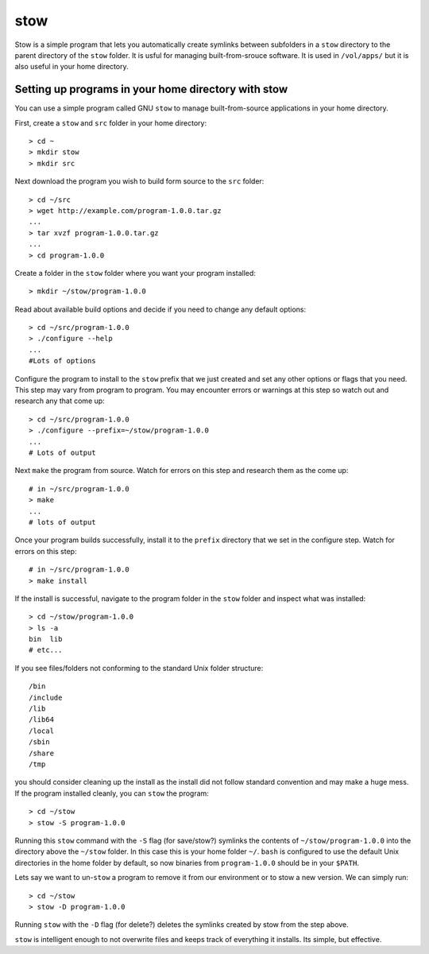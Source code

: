 .. _stow:

****
stow
****

Stow is a simple program that lets you automatically create symlinks between subfolders in a ``stow`` directory to the parent directory of the ``stow`` folder.  It is usful for managing built-from-srouce software.  It is used in ``/vol/apps/`` but it is also useful in your home directory.

Setting up programs in your home directory with stow
====================================================

You can use a simple program called GNU ``stow`` to manage built-from-source applications in your  home directory.

First, create a ``stow`` and ``src`` folder in your home directory::

  > cd ~
  > mkdir stow
  > mkdir src

Next download the program you wish to build form source to the ``src`` folder::

  > cd ~/src
  > wget http://example.com/program-1.0.0.tar.gz
  ...
  > tar xvzf program-1.0.0.tar.gz
  ...
  > cd program-1.0.0

Create a folder in the ``stow`` folder where you want your program installed::

  > mkdir ~/stow/program-1.0.0

Read about available build options and decide if you need to change any default options::

  > cd ~/src/program-1.0.0
  > ./configure --help
  ...
  #Lots of options

Configure the program to install to the ``stow`` prefix that we just created and set any other options or flags that you need.  This step may vary from program to program.  You may encounter errors or warnings at this step so watch out and research any that come up::

  > cd ~/src/program-1.0.0
  > ./configure --prefix=~/stow/program-1.0.0
  ...
  # Lots of output

Next ``make`` the program from source.  Watch for errors on this step and research them as the come up::

  # in ~/src/program-1.0.0
  > make
  ...
  # lots of output

Once your program builds successfully, install it to the ``prefix`` directory that we set in the configure step.  Watch for errors on this step::

  # in ~/src/program-1.0.0
  > make install

If the install is successful, navigate to the program folder in the ``stow`` folder and inspect what was installed::

  > cd ~/stow/program-1.0.0
  > ls -a
  bin  lib
  # etc...

If you see files/folders not conforming to the standard Unix folder structure::

  /bin
  /include
  /lib
  /lib64
  /local
  /sbin
  /share
  /tmp

you should consider cleaning up the install as the install did not follow standard convention and may make a huge mess.  If the program installed cleanly, you can ``stow`` the program::

  > cd ~/stow
  > stow -S program-1.0.0

Running this ``stow`` command with the ``-S`` flag (for save/stow?) symlinks the contents of ``~/stow/program-1.0.0`` into the directory above the ``~/stow`` folder.  In this case this is your home folder ``~/``.  ``bash`` is configured to use the default Unix directories in the home folder by default, so now binaries from ``program-1.0.0`` should be in your ``$PATH``.

Lets say we want to un-``stow`` a program to remove it from our environment or to stow a new version.  We can simply run::

  > cd ~/stow
  > stow -D program-1.0.0

Running ``stow`` with the ``-D`` flag (for delete?) deletes the symlinks created by stow from the step above.

``stow`` is intelligent enough to not overwrite files and keeps track of everything it installs.  Its simple, but effective.
